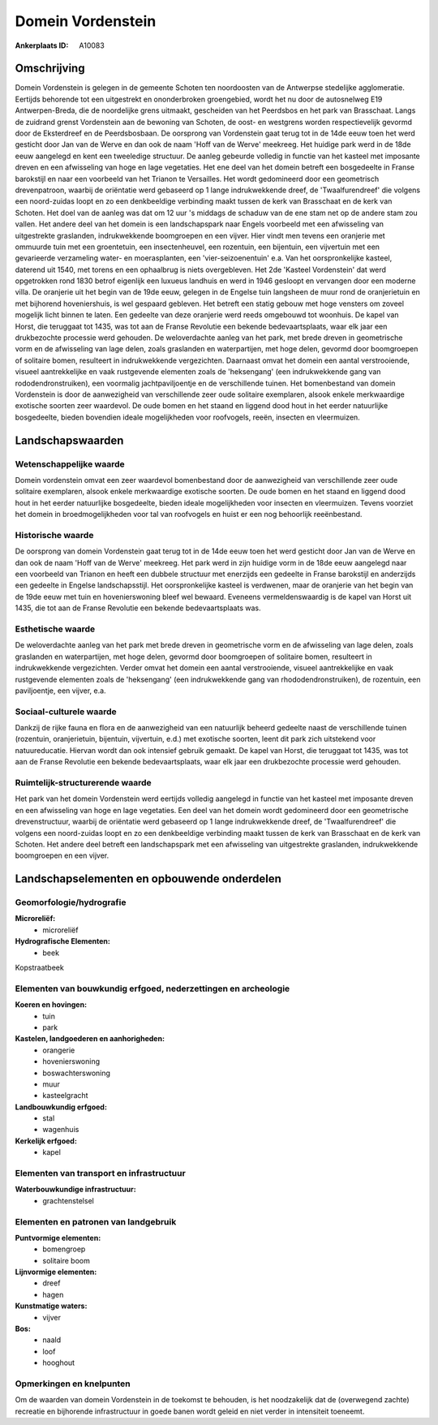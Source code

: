 Domein Vordenstein
==================

:Ankerplaats ID: A10083




Omschrijving
------------

Domein Vordenstein is gelegen in de gemeente Schoten ten noordoosten
van de Antwerpse stedelijke agglomeratie. Eertijds behorende tot een
uitgestrekt en ononderbroken groengebied, wordt het nu door de
autosnelweg E19 Antwerpen-Breda, die de noordelijke grens uitmaakt,
gescheiden van het Peerdsbos en het park van Brasschaat. Langs de
zuidrand grenst Vordenstein aan de bewoning van Schoten, de oost- en
westgrens worden respectievelijk gevormd door de Eksterdreef en de
Peerdsbosbaan. De oorsprong van Vordenstein gaat terug tot in de 14de
eeuw toen het werd gesticht door Jan van de Werve en dan ook de naam
'Hoff van de Werve' meekreeg. Het huidige park werd in de 18de eeuw
aangelegd en kent een tweeledige structuur. De aanleg gebeurde volledig
in functie van het kasteel met imposante dreven en een afwisseling van
hoge en lage vegetaties. Het ene deel van het domein betreft een
bosgedeelte in Franse barokstijl en naar een voorbeeld van het Trianon
te Versailles. Het wordt gedomineerd door een geometrisch drevenpatroon,
waarbij de oriëntatie werd gebaseerd op 1 lange indrukwekkende dreef, de
'Twaalfurendreef' die volgens een noord-zuidas loopt en zo een
denkbeeldige verbinding maakt tussen de kerk van Brasschaat en de kerk
van Schoten. Het doel van de aanleg was dat om 12 uur 's middags de
schaduw van de ene stam net op de andere stam zou vallen. Het andere
deel van het domein is een landschapspark naar Engels voorbeeld met een
afwisseling van uitgestrekte graslanden, indrukwekkende boomgroepen en
een vijver. Hier vindt men tevens een oranjerie met ommuurde tuin met
een groentetuin, een insectenheuvel, een rozentuin, een bijentuin, een
vijvertuin met een gevarieerde verzameling water- en moerasplanten, een
'vier-seizoenentuin' e.a. Van het oorspronkelijke kasteel, daterend uit
1540, met torens en een ophaalbrug is niets overgebleven. Het 2de
'Kasteel Vordenstein' dat werd opgetrokken rond 1830 betrof eigenlijk
een luxueus landhuis en werd in 1946 gesloopt en vervangen door een
moderne villa. De oranjerie uit het begin van de 19de eeuw, gelegen in
de Engelse tuin langsheen de muur rond de oranjerietuin en met bijhorend
hoveniershuis, is wel gespaard gebleven. Het betreft een statig gebouw
met hoge vensters om zoveel mogelijk licht binnen te laten. Een gedeelte
van deze oranjerie werd reeds omgebouwd tot woonhuis. De kapel van
Horst, die teruggaat tot 1435, was tot aan de Franse Revolutie een
bekende bedevaartsplaats, waar elk jaar een drukbezochte processie werd
gehouden. De weloverdachte aanleg van het park, met brede dreven in
geometrische vorm en de afwisseling van lage delen, zoals graslanden en
waterpartijen, met hoge delen, gevormd door boomgroepen of solitaire
bomen, resulteert in indrukwekkende vergezichten. Daarnaast omvat het
domein een aantal verstrooiende, visueel aantrekkelijke en vaak
rustgevende elementen zoals de 'heksengang' (een indrukwekkende gang van
rododendronstruiken), een voormalig jachtpaviljoentje en de
verschillende tuinen. Het bomenbestand van domein Vordenstein is door de
aanwezigheid van verschillende zeer oude solitaire exemplaren, alsook
enkele merkwaardige exotische soorten zeer waardevol. De oude bomen en
het staand en liggend dood hout in het eerder natuurlijke bosgedeelte,
bieden bovendien ideale mogelijkheden voor roofvogels, reeën, insecten
en vleermuizen.



Landschapswaarden
-----------------


Wetenschappelijke waarde
~~~~~~~~~~~~~~~~~~~~~~~~


Domein vordenstein omvat een zeer waardevol bomenbestand door de
aanwezigheid van verschillende zeer oude solitaire exemplaren, alsook
enkele merkwaardige exotische soorten. De oude bomen en het staand en
liggend dood hout in het eerder natuurlijke bosgedeelte, bieden ideale
mogelijkheden voor insecten en vleermuizen. Tevens voorziet het domein
in broedmogelijkheden voor tal van roofvogels en huist er een nog
behoorlijk reeënbestand.

Historische waarde
~~~~~~~~~~~~~~~~~~


De oorsprong van domein Vordenstein gaat terug tot in de 14de eeuw
toen het werd gesticht door Jan van de Werve en dan ook de naam 'Hoff
van de Werve' meekreeg. Het park werd in zijn huidige vorm in de 18de
eeuw aangelegd naar een voorbeeld van Trianon en heeft een dubbele
structuur met enerzijds een gedeelte in Franse barokstijl en anderzijds
een gedeelte in Engelse landschapsstijl. Het oorspronkelijke kasteel is
verdwenen, maar de oranjerie van het begin van de 19de eeuw met tuin en
hovenierswoning bleef wel bewaard. Eveneens vermeldenswaardig is de
kapel van Horst uit 1435, die tot aan de Franse Revolutie een bekende
bedevaartsplaats was.

Esthetische waarde
~~~~~~~~~~~~~~~~~~

De weloverdachte aanleg van het park met brede
dreven in geometrische vorm en de afwisseling van lage delen, zoals
graslanden en waterpartijen, met hoge delen, gevormd door boomgroepen of
solitaire bomen, resulteert in indrukwekkende vergezichten. Verder omvat
het domein een aantal verstrooiende, visueel aantrekkelijke en vaak
rustgevende elementen zoals de 'heksengang' (een indrukwekkende gang van
rhododendronstruiken), de rozentuin, een paviljoentje, een vijver, e.a.


Sociaal-culturele waarde
~~~~~~~~~~~~~~~~~~~~~~~~



Dankzij de rijke fauna en flora en de
aanwezigheid van een natuurlijk beheerd gedeelte naast de verschillende
tuinen (rozentuin, oranjerietuin, bijentuin, vijvertuin, e.d.) met
exotische soorten, leent dit park zich uitstekend voor natuureducatie.
Hiervan wordt dan ook intensief gebruik gemaakt. De kapel van Horst, die
teruggaat tot 1435, was tot aan de Franse Revolutie een bekende
bedevaartsplaats, waar elk jaar een drukbezochte processie werd
gehouden.

Ruimtelijk-structurerende waarde
~~~~~~~~~~~~~~~~~~~~~~~~~~~~~~~~

Het park van het domein Vordenstein werd eertijds volledig aangelegd
in functie van het kasteel met imposante dreven en een afwisseling van
hoge en lage vegetaties. Een deel van het domein wordt gedomineerd door
een geometrische drevenstructuur, waarbij de oriëntatie werd gebaseerd
op 1 lange indrukwekkende dreef, de 'Twaalfurendreef' die volgens een
noord-zuidas loopt en zo een denkbeeldige verbinding maakt tussen de
kerk van Brasschaat en de kerk van Schoten. Het andere deel betreft een
landschapspark met een afwisseling van uitgestrekte graslanden,
indrukwekkende boomgroepen en een vijver.



Landschapselementen en opbouwende onderdelen
--------------------------------------------



Geomorfologie/hydrografie
~~~~~~~~~~~~~~~~~~~~~~~~~


**Microreliëf:**
 * microreliëf


**Hydrografische Elementen:**
 * beek


Kopstraatbeek

Elementen van bouwkundig erfgoed, nederzettingen en archeologie
~~~~~~~~~~~~~~~~~~~~~~~~~~~~~~~~~~~~~~~~~~~~~~~~~~~~~~~~~~~~~~~

**Koeren en hovingen:**
 * tuin
 * park


**Kastelen, landgoederen en aanhorigheden:**
 * orangerie
 * hovenierswoning
 * boswachterswoning
 * muur
 * kasteelgracht


**Landbouwkundig erfgoed:**
 * stal
 * wagenhuis


**Kerkelijk erfgoed:**
 * kapel



Elementen van transport en infrastructuur
~~~~~~~~~~~~~~~~~~~~~~~~~~~~~~~~~~~~~~~~~

**Waterbouwkundige infrastructuur:**
 * grachtenstelsel



Elementen en patronen van landgebruik
~~~~~~~~~~~~~~~~~~~~~~~~~~~~~~~~~~~~~

**Puntvormige elementen:**
 * bomengroep
 * solitaire boom


**Lijnvormige elementen:**
 * dreef
 * hagen

**Kunstmatige waters:**
 * vijver


**Bos:**
 * naald
 * loof
 * hooghout



Opmerkingen en knelpunten
~~~~~~~~~~~~~~~~~~~~~~~~~


Om de waarden van domein Vordenstein in de toekomst te behouden, is het
noodzakelijk dat de (overwegend zachte) recreatie en bijhorende
infrastructuur in goede banen wordt geleid en niet verder in intensiteit
toeneemt.
